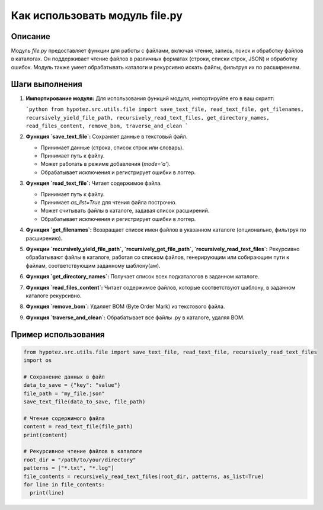 Как использовать модуль file.py
========================================================================================

Описание
-------------------------
Модуль `file.py` предоставляет функции для работы с файлами, включая чтение, запись, поиск и обработку файлов в каталогах.  Он поддерживает чтение файлов в различных форматах (строки, списки строк, JSON) и обработку ошибок.  Модуль также умеет обрабатывать каталоги и рекурсивно искать файлы, фильтруя их по расширениям.

Шаги выполнения
-------------------------
1. **Импортирование модуля:**  Для использования функций модуля, импортируйте его в ваш скрипт:

   ```python
   from hypotez.src.utils.file import save_text_file, read_text_file, get_filenames, recursively_yield_file_path, recursively_read_text_files, get_directory_names, read_files_content, remove_bom, traverse_and_clean
   ```

2. **Функция `save_text_file`:**  Сохраняет данные в текстовый файл.

   - Принимает данные (строка, список строк или словарь).
   - Принимает путь к файлу.
   - Может работать в режиме добавления (`mode='a'`).
   - Обрабатывает исключения и регистрирует ошибки в логгер.

3. **Функция `read_text_file`:** Читает содержимое файла.

   - Принимает путь к файлу.
   - Принимает `as_list=True` для чтения файла построчно.
   - Может считывать файлы в каталоге, задавая список расширений.
   - Обрабатывает исключения и регистрирует ошибки в логгер.

4. **Функция `get_filenames`:** Возвращает список имен файлов в указанном каталоге (опционально, фильтруя по расширению).


5. **Функции `recursively_yield_file_path`, `recursively_get_file_path`, `recursively_read_text_files`:** Рекурсивно обрабатывают файлы в каталоге, работая со списком файлов, генерирующим или собирающим пути к файлам, соответствующим заданному шаблону(ам).


6. **Функция `get_directory_names`:** Получает список всех подкаталогов в заданном каталоге.

7. **Функция `read_files_content`:** Читает содержимое файлов, которые соответствуют шаблону, в заданном каталоге рекурсивно.

8. **Функция `remove_bom`:** Удаляет BOM (Byte Order Mark) из текстового файла.

9. **Функция `traverse_and_clean`:** Обрабатывает все файлы .py в каталоге, удаляя BOM.


Пример использования
-------------------------
.. code-block:: python

    from hypotez.src.utils.file import save_text_file, read_text_file, recursively_read_text_files
    import os

    # Сохранение данных в файл
    data_to_save = {"key": "value"}
    file_path = "my_file.json"
    save_text_file(data_to_save, file_path)

    # Чтение содержимого файла
    content = read_text_file(file_path)
    print(content)

    # Рекурсивное чтение файлов в каталоге
    root_dir = "/path/to/your/directory"
    patterns = ["*.txt", "*.log"]
    file_contents = recursively_read_text_files(root_dir, patterns, as_list=True)
    for line in file_contents:
      print(line)